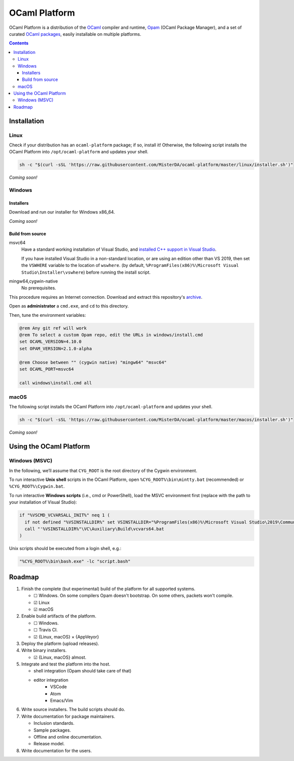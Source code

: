 OCaml Platform
##############

.. image:: https://ci.appveyor.com/api/projects/status/ipf529j5j0vwy5q7?svg=true
   :target: https://ci.appveyor.com/project/MisterDA/ocaml-platform
   :alt: AppVeyor build status

.. image:: https://travis-ci.org/MisterDA/ocaml-platform.svg?branch=master
   :target: https://travis-ci.org/MisterDA/ocaml-platform
   :alt: Travis CI build status

OCaml Platform is a distribution of the `OCaml <https://ocaml.org/>`__
compiler and runtime, `Opam <https://opam.ocaml.org/>`__ (OCaml
Package Manager), and a set of curated `OCaml packages
<./ocaml-platform.opam>`__, easily installable on multiple platforms.

.. contents::

Installation
************

Linux
=====

Check if your distribution has an ``ocaml-platform`` package; if so,
install it! Otherwise, the following script installs the OCaml Platform
into ``/opt/ocaml-platform`` and updates your shell.

.. code:: sh

   sh -c "$(curl -sSL 'https://raw.githubusercontent.com/MisterDA/ocaml-platform/master/linux/installer.sh')"

*Coming soon!*

Windows
=======

Installers
----------

Download and run our installer for Windows x86_64.

*Coming soon!*


Build from source
-----------------

msvc64
  Have a standard working installation of Visual Studio, and
  `installed C++ support in Visual Studio
  <https://docs.microsoft.com/en-us/cpp/build/vscpp-step-0-installation?view=vs-2019>`__.

  If you have installed Visual Studio in a non-standard location, or
  are using an edition other than VS 2019, then set the ``VSWHERE``
  variable to the location of ``wswhere``. (by default,
  ``%ProgramFiles(x86)%\Microsoft Visual Studio\Installer\vswhere``)
  before running the install script.

mingw64,cygwin-native
  No prerequisites.

This procedure requires an Internet connection. Download and extract
this repository's `archive
<https://github.com/MisterDA/ocaml-platform/archive/master.zip>`__.

Open as **administrator** a ``cmd.exe``, and ``cd`` to this directory.

Then, tune the environment variables:

.. code:: bat

   @rem Any git ref will work
   @rem To select a custom Opam repo, edit the URLs in windows/install.cmd
   set OCAML_VERSION=4.10.0
   set OPAM_VERSION=2.1.0-alpha
   
   @rem Choose between "" (cygwin native) "mingw64" "msvc64"
   set OCAML_PORT=msvc64
   
   call windows\install.cmd all

macOS
=====

The following script installs the OCaml Platform into
``/opt/ocaml-platform`` and updates your shell.

.. code:: sh

   sh -c "$(curl -sSL 'https://raw.githubusercontent.com/MisterDA/ocaml-platform/master/macos/installer.sh')"

*Coming soon!*

Using the OCaml Platform
************************

Windows (MSVC)
==============

In the following, we’ll assume that ``CYG_ROOT`` is the root directory
of the Cygwin environment.

To run interactive **Unix shell** scripts in the OCaml Platform, open
``%CYG_ROOT%\bin\mintty.bat`` (recommended) or
``%CYG_ROOT%\Cygwin.bat``.

To run interactive **Windows scripts** (i.e., cmd or PowerShell), load
the MSVC environment first (replace with the path to your installation
of Visual Studio):

.. code:: bat

   if "%VSCMD_VCVARSALL_INIT%" neq 1 (
     if not defined "%VSINSTALLDIR%" set VSINSTALLDIR="%ProgramFiles(x86)%\Microsoft Visual Studio\2019\Community\\"
     call "'%VSINSTALLDIR%"\VC\Auxiliary\Build\vcvars64.bat
   )

Unix scripts should be executed from a login shell, e.g.:

.. code:: bat

   "%CYG_ROOT%\bin\bash.exe" -lc "script.bash"

Roadmap
*******

#. Finish the complete (but experimental) build of the platform for
   all supported systems.

   - ☐ Windows.
     On some compilers Opam doesn't bootstrap. On some others,
     packets won't compile.
   - ☑ Linux
   - ☑ macOS

#. Enable build artifacts of the platform.

   - ☐ Windows.
   - ☐ Travis CI.
   - ☑ {Linux, macOS} × {AppVeyor}

#. Deploy the platform (upload releases).

#. Write binary installers.

   - ☑ {Linux, macOS} almost.

#. Integrate and test the platform into the host.

   - shell integration (Opam should take care of that)
   - editor integration
      + VSCode
      + Atom
      + Emacs/Vim

#. Write source installers. The build scripts should do.

#. Write documentation for package maintainers.

   - Inclusion standards.
   - Sample packages.
   - Offline and online documentation.
   - Release model.

#. Write documentation for the users.
